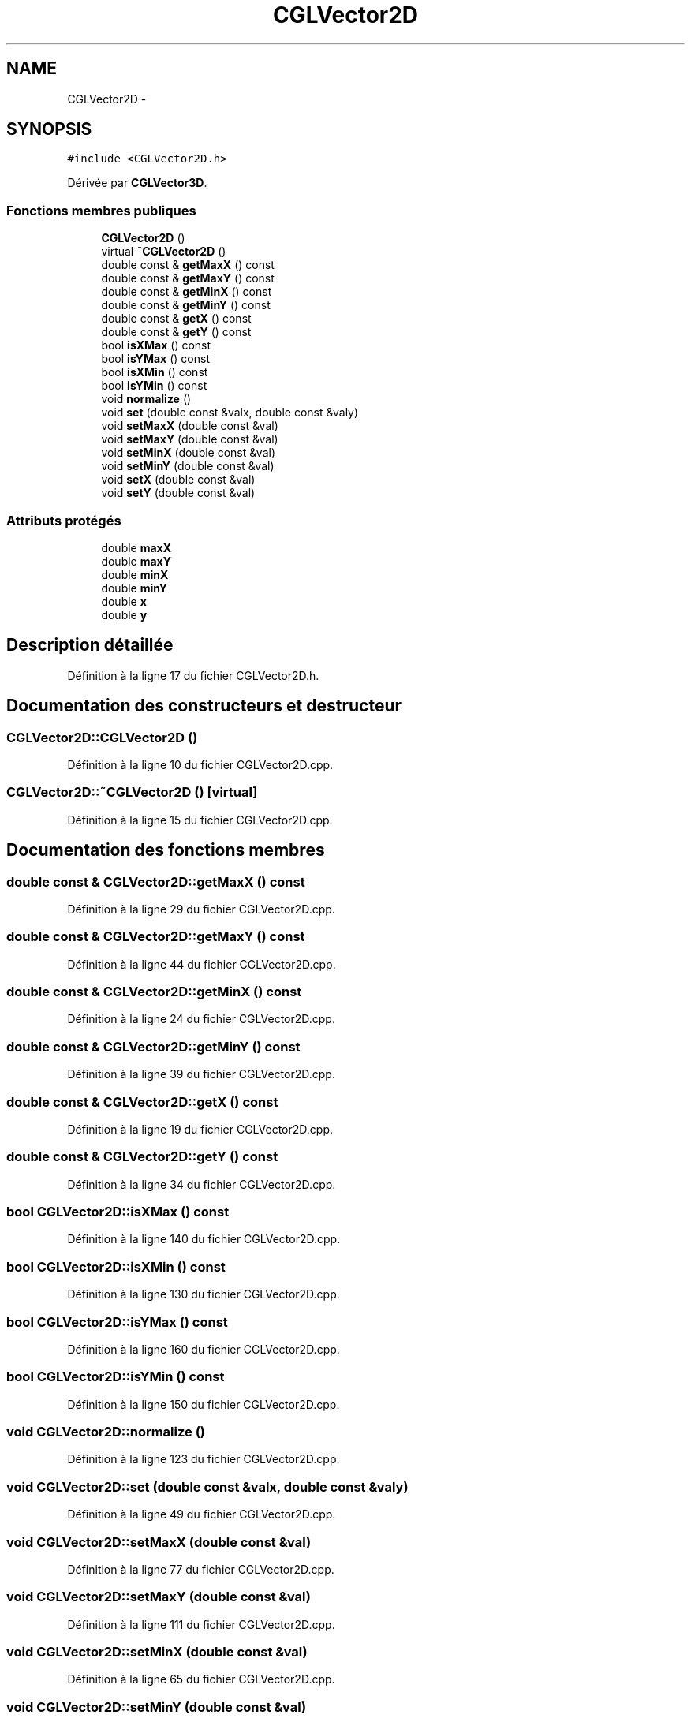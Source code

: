 .TH "CGLVector2D" 3 "Lundi 3 Mars 2014" "Version 20140227" "DamierGL" \" -*- nroff -*-
.ad l
.nh
.SH NAME
CGLVector2D \- 
.SH SYNOPSIS
.br
.PP
.PP
\fC#include <CGLVector2D\&.h>\fP
.PP
Dérivée par \fBCGLVector3D\fP\&.
.SS "Fonctions membres publiques"

.in +1c
.ti -1c
.RI "\fBCGLVector2D\fP ()"
.br
.ti -1c
.RI "virtual \fB~CGLVector2D\fP ()"
.br
.ti -1c
.RI "double const & \fBgetMaxX\fP () const "
.br
.ti -1c
.RI "double const & \fBgetMaxY\fP () const "
.br
.ti -1c
.RI "double const & \fBgetMinX\fP () const "
.br
.ti -1c
.RI "double const & \fBgetMinY\fP () const "
.br
.ti -1c
.RI "double const & \fBgetX\fP () const "
.br
.ti -1c
.RI "double const & \fBgetY\fP () const "
.br
.ti -1c
.RI "bool \fBisXMax\fP () const "
.br
.ti -1c
.RI "bool \fBisYMax\fP () const "
.br
.ti -1c
.RI "bool \fBisXMin\fP () const "
.br
.ti -1c
.RI "bool \fBisYMin\fP () const "
.br
.ti -1c
.RI "void \fBnormalize\fP ()"
.br
.ti -1c
.RI "void \fBset\fP (double const &valx, double const &valy)"
.br
.ti -1c
.RI "void \fBsetMaxX\fP (double const &val)"
.br
.ti -1c
.RI "void \fBsetMaxY\fP (double const &val)"
.br
.ti -1c
.RI "void \fBsetMinX\fP (double const &val)"
.br
.ti -1c
.RI "void \fBsetMinY\fP (double const &val)"
.br
.ti -1c
.RI "void \fBsetX\fP (double const &val)"
.br
.ti -1c
.RI "void \fBsetY\fP (double const &val)"
.br
.in -1c
.SS "Attributs protégés"

.in +1c
.ti -1c
.RI "double \fBmaxX\fP"
.br
.ti -1c
.RI "double \fBmaxY\fP"
.br
.ti -1c
.RI "double \fBminX\fP"
.br
.ti -1c
.RI "double \fBminY\fP"
.br
.ti -1c
.RI "double \fBx\fP"
.br
.ti -1c
.RI "double \fBy\fP"
.br
.in -1c
.SH "Description détaillée"
.PP 
Définition à la ligne 17 du fichier CGLVector2D\&.h\&.
.SH "Documentation des constructeurs et destructeur"
.PP 
.SS "CGLVector2D::CGLVector2D ()"

.PP
Définition à la ligne 10 du fichier CGLVector2D\&.cpp\&.
.SS "CGLVector2D::~CGLVector2D ()\fC [virtual]\fP"

.PP
Définition à la ligne 15 du fichier CGLVector2D\&.cpp\&.
.SH "Documentation des fonctions membres"
.PP 
.SS "double const & CGLVector2D::getMaxX () const"

.PP
Définition à la ligne 29 du fichier CGLVector2D\&.cpp\&.
.SS "double const & CGLVector2D::getMaxY () const"

.PP
Définition à la ligne 44 du fichier CGLVector2D\&.cpp\&.
.SS "double const & CGLVector2D::getMinX () const"

.PP
Définition à la ligne 24 du fichier CGLVector2D\&.cpp\&.
.SS "double const & CGLVector2D::getMinY () const"

.PP
Définition à la ligne 39 du fichier CGLVector2D\&.cpp\&.
.SS "double const & CGLVector2D::getX () const"

.PP
Définition à la ligne 19 du fichier CGLVector2D\&.cpp\&.
.SS "double const & CGLVector2D::getY () const"

.PP
Définition à la ligne 34 du fichier CGLVector2D\&.cpp\&.
.SS "bool CGLVector2D::isXMax () const"

.PP
Définition à la ligne 140 du fichier CGLVector2D\&.cpp\&.
.SS "bool CGLVector2D::isXMin () const"

.PP
Définition à la ligne 130 du fichier CGLVector2D\&.cpp\&.
.SS "bool CGLVector2D::isYMax () const"

.PP
Définition à la ligne 160 du fichier CGLVector2D\&.cpp\&.
.SS "bool CGLVector2D::isYMin () const"

.PP
Définition à la ligne 150 du fichier CGLVector2D\&.cpp\&.
.SS "void CGLVector2D::normalize ()"

.PP
Définition à la ligne 123 du fichier CGLVector2D\&.cpp\&.
.SS "void CGLVector2D::set (double const &valx, double const &valy)"

.PP
Définition à la ligne 49 du fichier CGLVector2D\&.cpp\&.
.SS "void CGLVector2D::setMaxX (double const &val)"

.PP
Définition à la ligne 77 du fichier CGLVector2D\&.cpp\&.
.SS "void CGLVector2D::setMaxY (double const &val)"

.PP
Définition à la ligne 111 du fichier CGLVector2D\&.cpp\&.
.SS "void CGLVector2D::setMinX (double const &val)"

.PP
Définition à la ligne 65 du fichier CGLVector2D\&.cpp\&.
.SS "void CGLVector2D::setMinY (double const &val)"

.PP
Définition à la ligne 99 du fichier CGLVector2D\&.cpp\&.
.SS "void CGLVector2D::setX (double const &val)"

.PP
Définition à la ligne 55 du fichier CGLVector2D\&.cpp\&.
.SS "void CGLVector2D::setY (double const &val)"

.PP
Définition à la ligne 89 du fichier CGLVector2D\&.cpp\&.
.SH "Documentation des données membres"
.PP 
.SS "double CGLVector2D::maxX\fC [protected]\fP"

.PP
Définition à la ligne 20 du fichier CGLVector2D\&.h\&.
.SS "double CGLVector2D::maxY\fC [protected]\fP"

.PP
Définition à la ligne 21 du fichier CGLVector2D\&.h\&.
.SS "double CGLVector2D::minX\fC [protected]\fP"

.PP
Définition à la ligne 22 du fichier CGLVector2D\&.h\&.
.SS "double CGLVector2D::minY\fC [protected]\fP"

.PP
Définition à la ligne 23 du fichier CGLVector2D\&.h\&.
.SS "double CGLVector2D::x\fC [protected]\fP"

.PP
Définition à la ligne 24 du fichier CGLVector2D\&.h\&.
.SS "double CGLVector2D::y\fC [protected]\fP"

.PP
Définition à la ligne 25 du fichier CGLVector2D\&.h\&.

.SH "Auteur"
.PP 
Généré automatiquement par Doxygen pour DamierGL à partir du code source\&.

